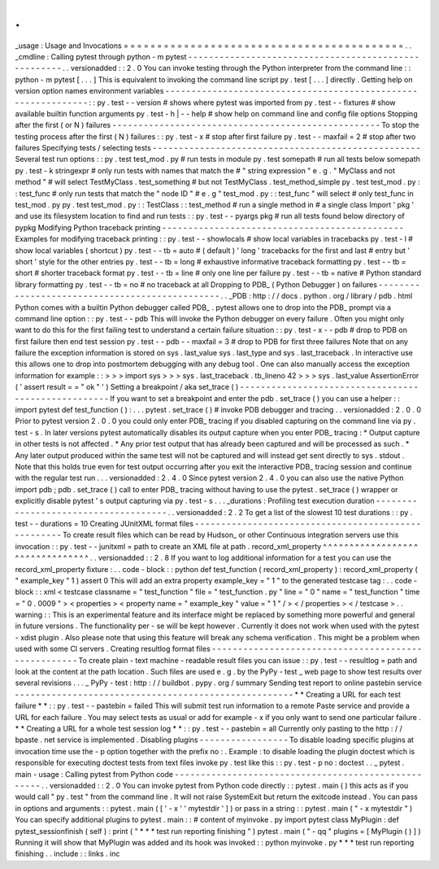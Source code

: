 .
.
_usage
:
Usage
and
Invocations
=
=
=
=
=
=
=
=
=
=
=
=
=
=
=
=
=
=
=
=
=
=
=
=
=
=
=
=
=
=
=
=
=
=
=
=
=
=
=
=
=
=
.
.
_cmdline
:
Calling
pytest
through
python
-
m
pytest
-
-
-
-
-
-
-
-
-
-
-
-
-
-
-
-
-
-
-
-
-
-
-
-
-
-
-
-
-
-
-
-
-
-
-
-
-
-
-
-
-
-
-
-
-
-
-
-
-
-
-
-
-
.
.
versionadded
:
:
2
.
0
You
can
invoke
testing
through
the
Python
interpreter
from
the
command
line
:
:
python
-
m
pytest
[
.
.
.
]
This
is
equivalent
to
invoking
the
command
line
script
py
.
test
[
.
.
.
]
directly
.
Getting
help
on
version
option
names
environment
variables
-
-
-
-
-
-
-
-
-
-
-
-
-
-
-
-
-
-
-
-
-
-
-
-
-
-
-
-
-
-
-
-
-
-
-
-
-
-
-
-
-
-
-
-
-
-
-
-
-
-
-
-
-
-
-
-
-
-
-
-
-
-
:
:
py
.
test
-
-
version
#
shows
where
pytest
was
imported
from
py
.
test
-
-
fixtures
#
show
available
builtin
function
arguments
py
.
test
-
h
|
-
-
help
#
show
help
on
command
line
and
config
file
options
Stopping
after
the
first
(
or
N
)
failures
-
-
-
-
-
-
-
-
-
-
-
-
-
-
-
-
-
-
-
-
-
-
-
-
-
-
-
-
-
-
-
-
-
-
-
-
-
-
-
-
-
-
-
-
-
-
-
-
-
-
-
To
stop
the
testing
process
after
the
first
(
N
)
failures
:
:
py
.
test
-
x
#
stop
after
first
failure
py
.
test
-
-
maxfail
=
2
#
stop
after
two
failures
Specifying
tests
/
selecting
tests
-
-
-
-
-
-
-
-
-
-
-
-
-
-
-
-
-
-
-
-
-
-
-
-
-
-
-
-
-
-
-
-
-
-
-
-
-
-
-
-
-
-
-
-
-
-
-
-
-
-
-
Several
test
run
options
:
:
py
.
test
test_mod
.
py
#
run
tests
in
module
py
.
test
somepath
#
run
all
tests
below
somepath
py
.
test
-
k
stringexpr
#
only
run
tests
with
names
that
match
the
#
"
string
expression
"
e
.
g
.
"
MyClass
and
not
method
"
#
will
select
TestMyClass
.
test_something
#
but
not
TestMyClass
.
test_method_simple
py
.
test
test_mod
.
py
:
:
test_func
#
only
run
tests
that
match
the
"
node
ID
"
#
e
.
g
"
test_mod
.
py
:
:
test_func
"
will
select
#
only
test_func
in
test_mod
.
py
py
.
test
test_mod
.
py
:
:
TestClass
:
:
test_method
#
run
a
single
method
in
#
a
single
class
Import
'
pkg
'
and
use
its
filesystem
location
to
find
and
run
tests
:
:
py
.
test
-
-
pyargs
pkg
#
run
all
tests
found
below
directory
of
pypkg
Modifying
Python
traceback
printing
-
-
-
-
-
-
-
-
-
-
-
-
-
-
-
-
-
-
-
-
-
-
-
-
-
-
-
-
-
-
-
-
-
-
-
-
-
-
-
-
-
-
-
-
-
-
Examples
for
modifying
traceback
printing
:
:
py
.
test
-
-
showlocals
#
show
local
variables
in
tracebacks
py
.
test
-
l
#
show
local
variables
(
shortcut
)
py
.
test
-
-
tb
=
auto
#
(
default
)
'
long
'
tracebacks
for
the
first
and
last
#
entry
but
'
short
'
style
for
the
other
entries
py
.
test
-
-
tb
=
long
#
exhaustive
informative
traceback
formatting
py
.
test
-
-
tb
=
short
#
shorter
traceback
format
py
.
test
-
-
tb
=
line
#
only
one
line
per
failure
py
.
test
-
-
tb
=
native
#
Python
standard
library
formatting
py
.
test
-
-
tb
=
no
#
no
traceback
at
all
Dropping
to
PDB_
(
Python
Debugger
)
on
failures
-
-
-
-
-
-
-
-
-
-
-
-
-
-
-
-
-
-
-
-
-
-
-
-
-
-
-
-
-
-
-
-
-
-
-
-
-
-
-
-
-
-
-
-
-
-
-
.
.
_PDB
:
http
:
/
/
docs
.
python
.
org
/
library
/
pdb
.
html
Python
comes
with
a
builtin
Python
debugger
called
PDB_
.
pytest
allows
one
to
drop
into
the
PDB_
prompt
via
a
command
line
option
:
:
py
.
test
-
-
pdb
This
will
invoke
the
Python
debugger
on
every
failure
.
Often
you
might
only
want
to
do
this
for
the
first
failing
test
to
understand
a
certain
failure
situation
:
:
py
.
test
-
x
-
-
pdb
#
drop
to
PDB
on
first
failure
then
end
test
session
py
.
test
-
-
pdb
-
-
maxfail
=
3
#
drop
to
PDB
for
first
three
failures
Note
that
on
any
failure
the
exception
information
is
stored
on
sys
.
last_value
sys
.
last_type
and
sys
.
last_traceback
.
In
interactive
use
this
allows
one
to
drop
into
postmortem
debugging
with
any
debug
tool
.
One
can
also
manually
access
the
exception
information
for
example
:
:
>
>
>
import
sys
>
>
>
sys
.
last_traceback
.
tb_lineno
42
>
>
>
sys
.
last_value
AssertionError
(
'
assert
result
=
=
"
ok
"
'
)
Setting
a
breakpoint
/
aka
set_trace
(
)
-
-
-
-
-
-
-
-
-
-
-
-
-
-
-
-
-
-
-
-
-
-
-
-
-
-
-
-
-
-
-
-
-
-
-
-
-
-
-
-
-
-
-
-
-
-
-
-
-
-
-
-
If
you
want
to
set
a
breakpoint
and
enter
the
pdb
.
set_trace
(
)
you
can
use
a
helper
:
:
import
pytest
def
test_function
(
)
:
.
.
.
pytest
.
set_trace
(
)
#
invoke
PDB
debugger
and
tracing
.
.
versionadded
:
2
.
0
.
0
Prior
to
pytest
version
2
.
0
.
0
you
could
only
enter
PDB_
tracing
if
you
disabled
capturing
on
the
command
line
via
py
.
test
-
s
.
In
later
versions
pytest
automatically
disables
its
output
capture
when
you
enter
PDB_
tracing
:
*
Output
capture
in
other
tests
is
not
affected
.
*
Any
prior
test
output
that
has
already
been
captured
and
will
be
processed
as
such
.
*
Any
later
output
produced
within
the
same
test
will
not
be
captured
and
will
instead
get
sent
directly
to
sys
.
stdout
.
Note
that
this
holds
true
even
for
test
output
occurring
after
you
exit
the
interactive
PDB_
tracing
session
and
continue
with
the
regular
test
run
.
.
.
versionadded
:
2
.
4
.
0
Since
pytest
version
2
.
4
.
0
you
can
also
use
the
native
Python
import
pdb
;
pdb
.
set_trace
(
)
call
to
enter
PDB_
tracing
without
having
to
use
the
pytest
.
set_trace
(
)
wrapper
or
explicitly
disable
pytest
'
s
output
capturing
via
py
.
test
-
s
.
.
.
_durations
:
Profiling
test
execution
duration
-
-
-
-
-
-
-
-
-
-
-
-
-
-
-
-
-
-
-
-
-
-
-
-
-
-
-
-
-
-
-
-
-
-
-
-
-
.
.
versionadded
:
2
.
2
To
get
a
list
of
the
slowest
10
test
durations
:
:
py
.
test
-
-
durations
=
10
Creating
JUnitXML
format
files
-
-
-
-
-
-
-
-
-
-
-
-
-
-
-
-
-
-
-
-
-
-
-
-
-
-
-
-
-
-
-
-
-
-
-
-
-
-
-
-
-
-
-
-
-
-
-
-
-
-
-
-
To
create
result
files
which
can
be
read
by
Hudson_
or
other
Continuous
integration
servers
use
this
invocation
:
:
py
.
test
-
-
junitxml
=
path
to
create
an
XML
file
at
path
.
record_xml_property
^
^
^
^
^
^
^
^
^
^
^
^
^
^
^
^
^
^
^
^
^
^
^
^
^
^
^
^
^
^
^
^
.
.
versionadded
:
:
2
.
8
If
you
want
to
log
additional
information
for
a
test
you
can
use
the
record_xml_property
fixture
:
.
.
code
-
block
:
:
python
def
test_function
(
record_xml_property
)
:
record_xml_property
(
"
example_key
"
1
)
assert
0
This
will
add
an
extra
property
example_key
=
"
1
"
to
the
generated
testcase
tag
:
.
.
code
-
block
:
:
xml
<
testcase
classname
=
"
test_function
"
file
=
"
test_function
.
py
"
line
=
"
0
"
name
=
"
test_function
"
time
=
"
0
.
0009
"
>
<
properties
>
<
property
name
=
"
example_key
"
value
=
"
1
"
/
>
<
/
properties
>
<
/
testcase
>
.
.
warning
:
:
This
is
an
experimental
feature
and
its
interface
might
be
replaced
by
something
more
powerful
and
general
in
future
versions
.
The
functionality
per
-
se
will
be
kept
however
.
Currently
it
does
not
work
when
used
with
the
pytest
-
xdist
plugin
.
Also
please
note
that
using
this
feature
will
break
any
schema
verification
.
This
might
be
a
problem
when
used
with
some
CI
servers
.
Creating
resultlog
format
files
-
-
-
-
-
-
-
-
-
-
-
-
-
-
-
-
-
-
-
-
-
-
-
-
-
-
-
-
-
-
-
-
-
-
-
-
-
-
-
-
-
-
-
-
-
-
-
-
-
-
-
-
To
create
plain
-
text
machine
-
readable
result
files
you
can
issue
:
:
py
.
test
-
-
resultlog
=
path
and
look
at
the
content
at
the
path
location
.
Such
files
are
used
e
.
g
.
by
the
PyPy
-
test
_
web
page
to
show
test
results
over
several
revisions
.
.
.
_
PyPy
-
test
:
http
:
/
/
buildbot
.
pypy
.
org
/
summary
Sending
test
report
to
online
pastebin
service
-
-
-
-
-
-
-
-
-
-
-
-
-
-
-
-
-
-
-
-
-
-
-
-
-
-
-
-
-
-
-
-
-
-
-
-
-
-
-
-
-
-
-
-
-
-
-
-
-
-
-
-
-
*
*
Creating
a
URL
for
each
test
failure
*
*
:
:
py
.
test
-
-
pastebin
=
failed
This
will
submit
test
run
information
to
a
remote
Paste
service
and
provide
a
URL
for
each
failure
.
You
may
select
tests
as
usual
or
add
for
example
-
x
if
you
only
want
to
send
one
particular
failure
.
*
*
Creating
a
URL
for
a
whole
test
session
log
*
*
:
:
py
.
test
-
-
pastebin
=
all
Currently
only
pasting
to
the
http
:
/
/
bpaste
.
net
service
is
implemented
.
Disabling
plugins
-
-
-
-
-
-
-
-
-
-
-
-
-
-
-
-
-
To
disable
loading
specific
plugins
at
invocation
time
use
the
-
p
option
together
with
the
prefix
no
:
.
Example
:
to
disable
loading
the
plugin
doctest
which
is
responsible
for
executing
doctest
tests
from
text
files
invoke
py
.
test
like
this
:
:
py
.
test
-
p
no
:
doctest
.
.
_
pytest
.
main
-
usage
:
Calling
pytest
from
Python
code
-
-
-
-
-
-
-
-
-
-
-
-
-
-
-
-
-
-
-
-
-
-
-
-
-
-
-
-
-
-
-
-
-
-
-
-
-
-
-
-
-
-
-
-
-
-
-
-
-
-
-
-
.
.
versionadded
:
:
2
.
0
You
can
invoke
pytest
from
Python
code
directly
:
:
pytest
.
main
(
)
this
acts
as
if
you
would
call
"
py
.
test
"
from
the
command
line
.
It
will
not
raise
SystemExit
but
return
the
exitcode
instead
.
You
can
pass
in
options
and
arguments
:
:
pytest
.
main
(
[
'
-
x
'
'
mytestdir
'
]
)
or
pass
in
a
string
:
:
pytest
.
main
(
"
-
x
mytestdir
"
)
You
can
specify
additional
plugins
to
pytest
.
main
:
:
#
content
of
myinvoke
.
py
import
pytest
class
MyPlugin
:
def
pytest_sessionfinish
(
self
)
:
print
(
"
*
*
*
test
run
reporting
finishing
"
)
pytest
.
main
(
"
-
qq
"
plugins
=
[
MyPlugin
(
)
]
)
Running
it
will
show
that
MyPlugin
was
added
and
its
hook
was
invoked
:
:
python
myinvoke
.
py
*
*
*
test
run
reporting
finishing
.
.
include
:
:
links
.
inc
